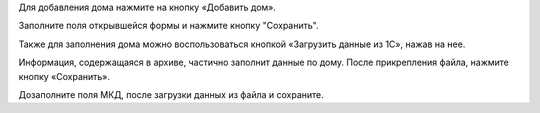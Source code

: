 Для добавления дома нажмите на кнопку «Добавить дом».

.. image:: ../_images/03-work-section-mkd/15.png

Заполните поля открывшейся формы и нажмите кнопку "Сохранить".

Также для заполнения дома можно воспользоваться кнопкой «Загрузить данные из 1С», нажав на нее.


.. image:: ../_images/03-work-section-mkd/16.png


Информация, содержащаяся в архиве, частично заполнит данные по дому.  После прикрепления файла, нажмите кнопку «Сохранить».

.. image:: ../_images/03-work-section-mkd/17.png

Дозаполните поля МКД, после загрузки данных из файла и сохраните.